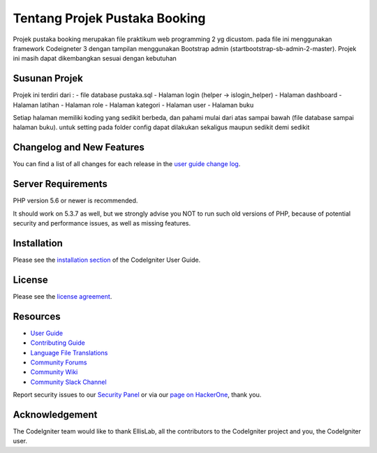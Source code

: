 ###################
Tentang Projek Pustaka Booking
###################

Projek pustaka booking merupakan file praktikum web programming 2 yg dicustom. pada file ini menggunakan framework Codeigneter 3 dengan tampilan menggunakan Bootstrap admin (startbootstrap-sb-admin-2-master). Projek ini masih dapat dikembangkan sesuai dengan kebutuhan

*******************
Susunan Projek
*******************

Projek ini terdiri dari : 
- file database pustaka.sql
- Halaman login (helper -> islogin_helper)
- Halaman dashboard
- Halaman latihan
- Halaman role
- Halaman kategori
- Halaman user
- Halaman buku

Setiap halaman memiliki koding yang sedikit berbeda, dan pahami mulai dari atas sampai bawah (file database sampai halaman buku). untuk setting pada folder config dapat dilakukan sekaligus maupun sedikit demi sedikit

**************************
Changelog and New Features
**************************

You can find a list of all changes for each release in the `user
guide change log <https://github.com/bcit-ci/CodeIgniter/blob/develop/user_guide_src/source/changelog.rst>`_.

*******************
Server Requirements
*******************

PHP version 5.6 or newer is recommended.

It should work on 5.3.7 as well, but we strongly advise you NOT to run
such old versions of PHP, because of potential security and performance
issues, as well as missing features.

************
Installation
************

Please see the `installation section <https://codeigniter.com/userguide3/installation/index.html>`_
of the CodeIgniter User Guide.

*******
License
*******

Please see the `license
agreement <https://github.com/bcit-ci/CodeIgniter/blob/develop/user_guide_src/source/license.rst>`_.

*********
Resources
*********

-  `User Guide <https://codeigniter.com/docs>`_
-  `Contributing Guide <https://github.com/bcit-ci/CodeIgniter/blob/develop/contributing.md>`_
-  `Language File Translations <https://github.com/bcit-ci/codeigniter3-translations>`_
-  `Community Forums <http://forum.codeigniter.com/>`_
-  `Community Wiki <https://github.com/bcit-ci/CodeIgniter/wiki>`_
-  `Community Slack Channel <https://codeigniterchat.slack.com>`_

Report security issues to our `Security Panel <mailto:security@codeigniter.com>`_
or via our `page on HackerOne <https://hackerone.com/codeigniter>`_, thank you.

***************
Acknowledgement
***************

The CodeIgniter team would like to thank EllisLab, all the
contributors to the CodeIgniter project and you, the CodeIgniter user.
